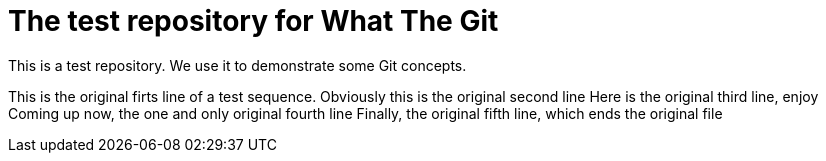 = The test repository for What The Git

This is a test repository. We use it to demonstrate some Git concepts.

This is the original firts line of a test sequence.
Obviously this is the original second line
Here is the original third line, enjoy
Coming up now, the one and only original fourth line
Finally, the original fifth line, which ends the original file
 